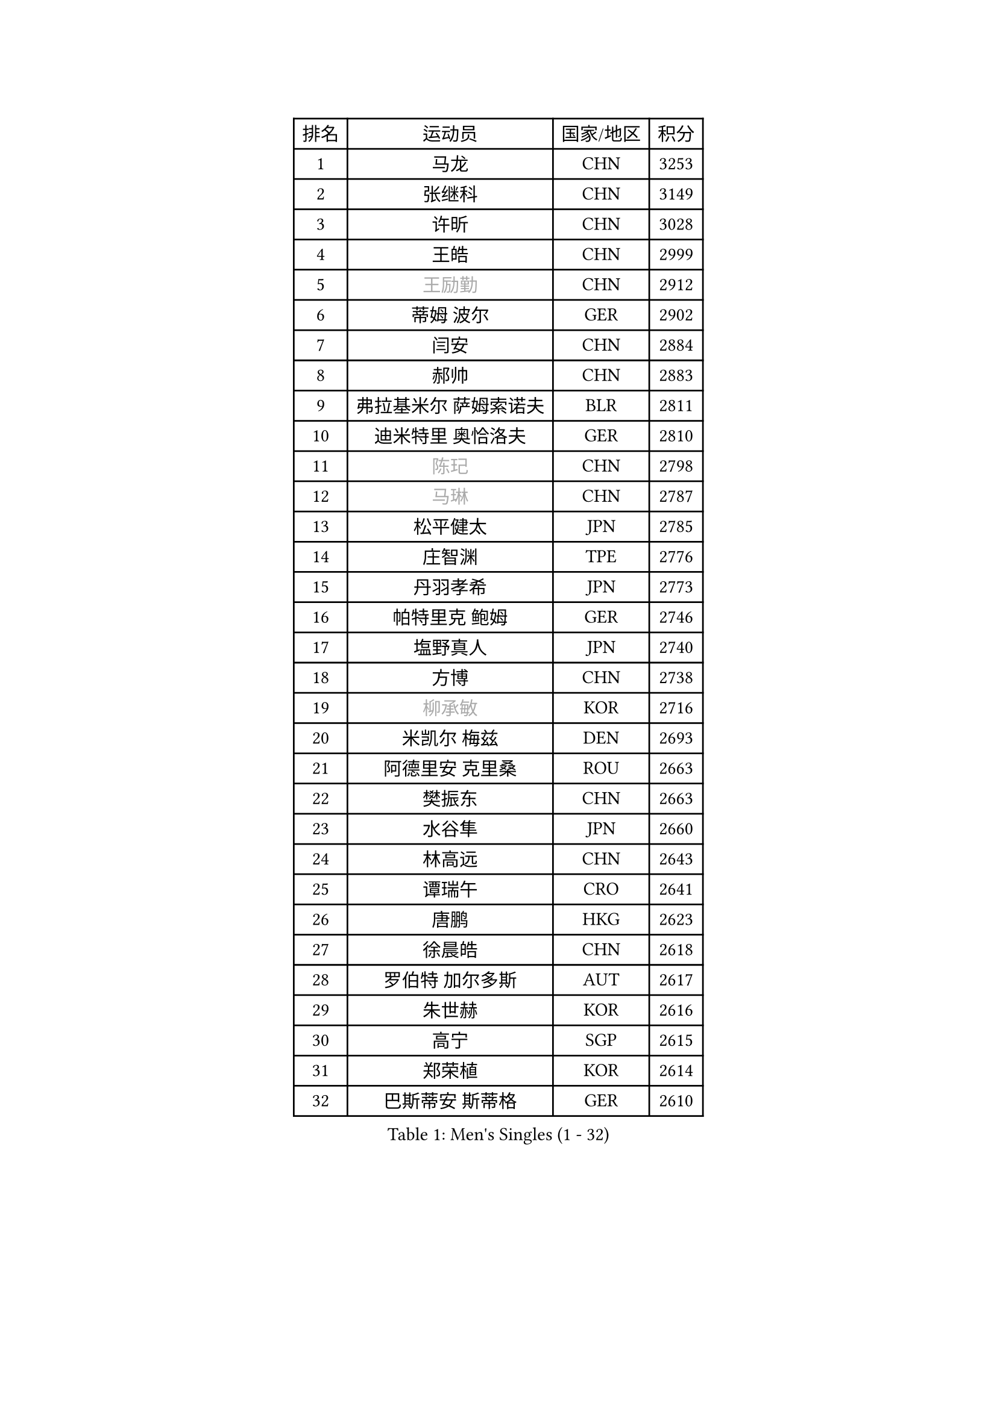 
#set text(font: ("Courier New", "NSimSun"))
#figure(
  caption: "Men's Singles (1 - 32)",
    table(
      columns: 4,
      [排名], [运动员], [国家/地区], [积分],
      [1], [马龙], [CHN], [3253],
      [2], [张继科], [CHN], [3149],
      [3], [许昕], [CHN], [3028],
      [4], [王皓], [CHN], [2999],
      [5], [#text(gray, "王励勤")], [CHN], [2912],
      [6], [蒂姆 波尔], [GER], [2902],
      [7], [闫安], [CHN], [2884],
      [8], [郝帅], [CHN], [2883],
      [9], [弗拉基米尔 萨姆索诺夫], [BLR], [2811],
      [10], [迪米特里 奥恰洛夫], [GER], [2810],
      [11], [#text(gray, "陈玘")], [CHN], [2798],
      [12], [#text(gray, "马琳")], [CHN], [2787],
      [13], [松平健太], [JPN], [2785],
      [14], [庄智渊], [TPE], [2776],
      [15], [丹羽孝希], [JPN], [2773],
      [16], [帕特里克 鲍姆], [GER], [2746],
      [17], [塩野真人], [JPN], [2740],
      [18], [方博], [CHN], [2738],
      [19], [#text(gray, "柳承敏")], [KOR], [2716],
      [20], [米凯尔 梅兹], [DEN], [2693],
      [21], [阿德里安 克里桑], [ROU], [2663],
      [22], [樊振东], [CHN], [2663],
      [23], [水谷隼], [JPN], [2660],
      [24], [林高远], [CHN], [2643],
      [25], [谭瑞午], [CRO], [2641],
      [26], [唐鹏], [HKG], [2623],
      [27], [徐晨皓], [CHN], [2618],
      [28], [罗伯特 加尔多斯], [AUT], [2617],
      [29], [朱世赫], [KOR], [2616],
      [30], [高宁], [SGP], [2615],
      [31], [郑荣植], [KOR], [2614],
      [32], [巴斯蒂安 斯蒂格], [GER], [2610],
    )
  )#pagebreak()

#set text(font: ("Courier New", "NSimSun"))
#figure(
  caption: "Men's Singles (33 - 64)",
    table(
      columns: 4,
      [排名], [运动员], [国家/地区], [积分],
      [33], [ZHAN Jian], [SGP], [2606],
      [34], [马克斯 弗雷塔斯], [POR], [2603],
      [35], [周雨], [CHN], [2601],
      [36], [王臻], [CAN], [2596],
      [37], [李廷佑], [KOR], [2589],
      [38], [金珉锡], [KOR], [2588],
      [39], [阿列克谢 斯米尔诺夫], [RUS], [2579],
      [40], [LIU Yi], [CHN], [2571],
      [41], [CHO Eonrae], [KOR], [2571],
      [42], [吴尚垠], [KOR], [2571],
      [43], [博扬 托基奇], [SLO], [2565],
      [44], [岸川圣也], [JPN], [2562],
      [45], [克里斯蒂安 苏斯], [GER], [2555],
      [46], [侯英超], [CHN], [2551],
      [47], [安德烈 加奇尼], [CRO], [2550],
      [48], [蒂亚戈 阿波罗尼亚], [POR], [2536],
      [49], [帕纳吉奥迪斯 吉奥尼斯], [GRE], [2535],
      [50], [李平], [QAT], [2521],
      [51], [MACHADO Carlos], [ESP], [2521],
      [52], [亚历山大 希巴耶夫], [RUS], [2517],
      [53], [GORAK Daniel], [POL], [2513],
      [54], [李尚洙], [KOR], [2500],
      [55], [LIVENTSOV Alexey], [RUS], [2500],
      [56], [江天一], [HKG], [2495],
      [57], [吉田海伟], [JPN], [2492],
      [58], [SIRUCEK Pavel], [CZE], [2491],
      [59], [卡林尼科斯 格林卡], [GRE], [2489],
      [60], [村松雄斗], [JPN], [2487],
      [61], [何志文], [ESP], [2484],
      [62], [LI Hu], [SGP], [2482],
      [63], [梁柱恩], [HKG], [2482],
      [64], [TAKAKIWA Taku], [JPN], [2482],
    )
  )#pagebreak()

#set text(font: ("Courier New", "NSimSun"))
#figure(
  caption: "Men's Singles (65 - 96)",
    table(
      columns: 4,
      [排名], [运动员], [国家/地区], [积分],
      [65], [LIN Ju], [DOM], [2482],
      [66], [SALIFOU Abdel-Kader], [BEN], [2481],
      [67], [张一博], [JPN], [2481],
      [68], [帕特里克 弗朗西斯卡], [GER], [2481],
      [69], [LI Ahmet], [TUR], [2478],
      [70], [卢文 菲鲁斯], [GER], [2476],
      [71], [沙拉特 卡马尔 阿昌塔], [IND], [2466],
      [72], [基里尔 斯卡奇科夫], [RUS], [2464],
      [73], [丁祥恩], [KOR], [2458],
      [74], [OYA Hidetoshi], [JPN], [2458],
      [75], [诺沙迪 阿拉米扬], [IRI], [2457],
      [76], [金赫峰], [PRK], [2456],
      [77], [斯蒂芬 门格尔], [GER], [2453],
      [78], [MONTEIRO Joao], [POR], [2450],
      [79], [艾曼纽 莱贝松], [FRA], [2447],
      [80], [约尔根 佩尔森], [SWE], [2444],
      [81], [陈卫星], [AUT], [2443],
      [82], [詹斯 伦德奎斯特], [SWE], [2441],
      [83], [CHTCHETININE Evgueni], [BLR], [2441],
      [84], [KIM Junghoon], [KOR], [2441],
      [85], [TSUBOI Gustavo], [BRA], [2440],
      [86], [TOSIC Roko], [CRO], [2439],
      [87], [MADRID Marcos], [MEX], [2438],
      [88], [维尔纳 施拉格], [AUT], [2438],
      [89], [奥马尔 阿萨尔], [EGY], [2434],
      [90], [陈建安], [TPE], [2434],
      [91], [MATSUMOTO Cazuo], [BRA], [2432],
      [92], [汪洋], [SVK], [2429],
      [93], [GERELL Par], [SWE], [2428],
      [94], [YIN Hang], [CHN], [2427],
      [95], [#text(gray, "SVENSSON Robert")], [SWE], [2424],
      [96], [利亚姆 皮切福德], [ENG], [2420],
    )
  )#pagebreak()

#set text(font: ("Courier New", "NSimSun"))
#figure(
  caption: "Men's Singles (97 - 128)",
    table(
      columns: 4,
      [排名], [运动员], [国家/地区], [积分],
      [97], [吉田雅己], [JPN], [2419],
      [98], [达米安 艾洛伊], [FRA], [2414],
      [99], [斯特凡 菲格尔], [AUT], [2414],
      [100], [VANG Bora], [TUR], [2411],
      [101], [森园政崇], [JPN], [2409],
      [102], [JAKAB Janos], [HUN], [2405],
      [103], [克里斯坦 卡尔松], [SWE], [2404],
      [104], [YANG Zi], [SGP], [2401],
      [105], [上田仁], [JPN], [2399],
      [106], [HUANG Sheng-Sheng], [TPE], [2399],
      [107], [乔纳森 格罗斯], [DEN], [2398],
      [108], [MACHI Asuka], [JPN], [2397],
      [109], [亚历山大 卡拉卡谢维奇], [SRB], [2395],
      [110], [佐兰 普里莫拉克], [CRO], [2391],
      [111], [MATSUDAIRA Kenji], [JPN], [2389],
      [112], [吉村真晴], [JPN], [2386],
      [113], [雨果 卡尔德拉诺], [BRA], [2386],
      [114], [尚坤], [CHN], [2386],
      [115], [RUMGAY Gavin], [SCO], [2384],
      [116], [VLASOV Grigory], [RUS], [2379],
      [117], [DURANSPAHIC Admir], [BIH], [2377],
      [118], [FLORAS Robert], [POL], [2375],
      [119], [DEVOS Robin], [BEL], [2373],
      [120], [西蒙 高兹], [FRA], [2372],
      [121], [HENZELL William], [AUS], [2369],
      [122], [DURAN Marc], [ESP], [2369],
      [123], [LIU Song], [ARG], [2368],
      [124], [JEVTOVIC Marko], [SRB], [2367],
      [125], [WU Jiaji], [DOM], [2366],
      [126], [PEREIRA Andy], [CUB], [2363],
      [127], [CHEN Feng], [SGP], [2361],
      [128], [PATTANTYUS Adam], [HUN], [2360],
    )
  )
